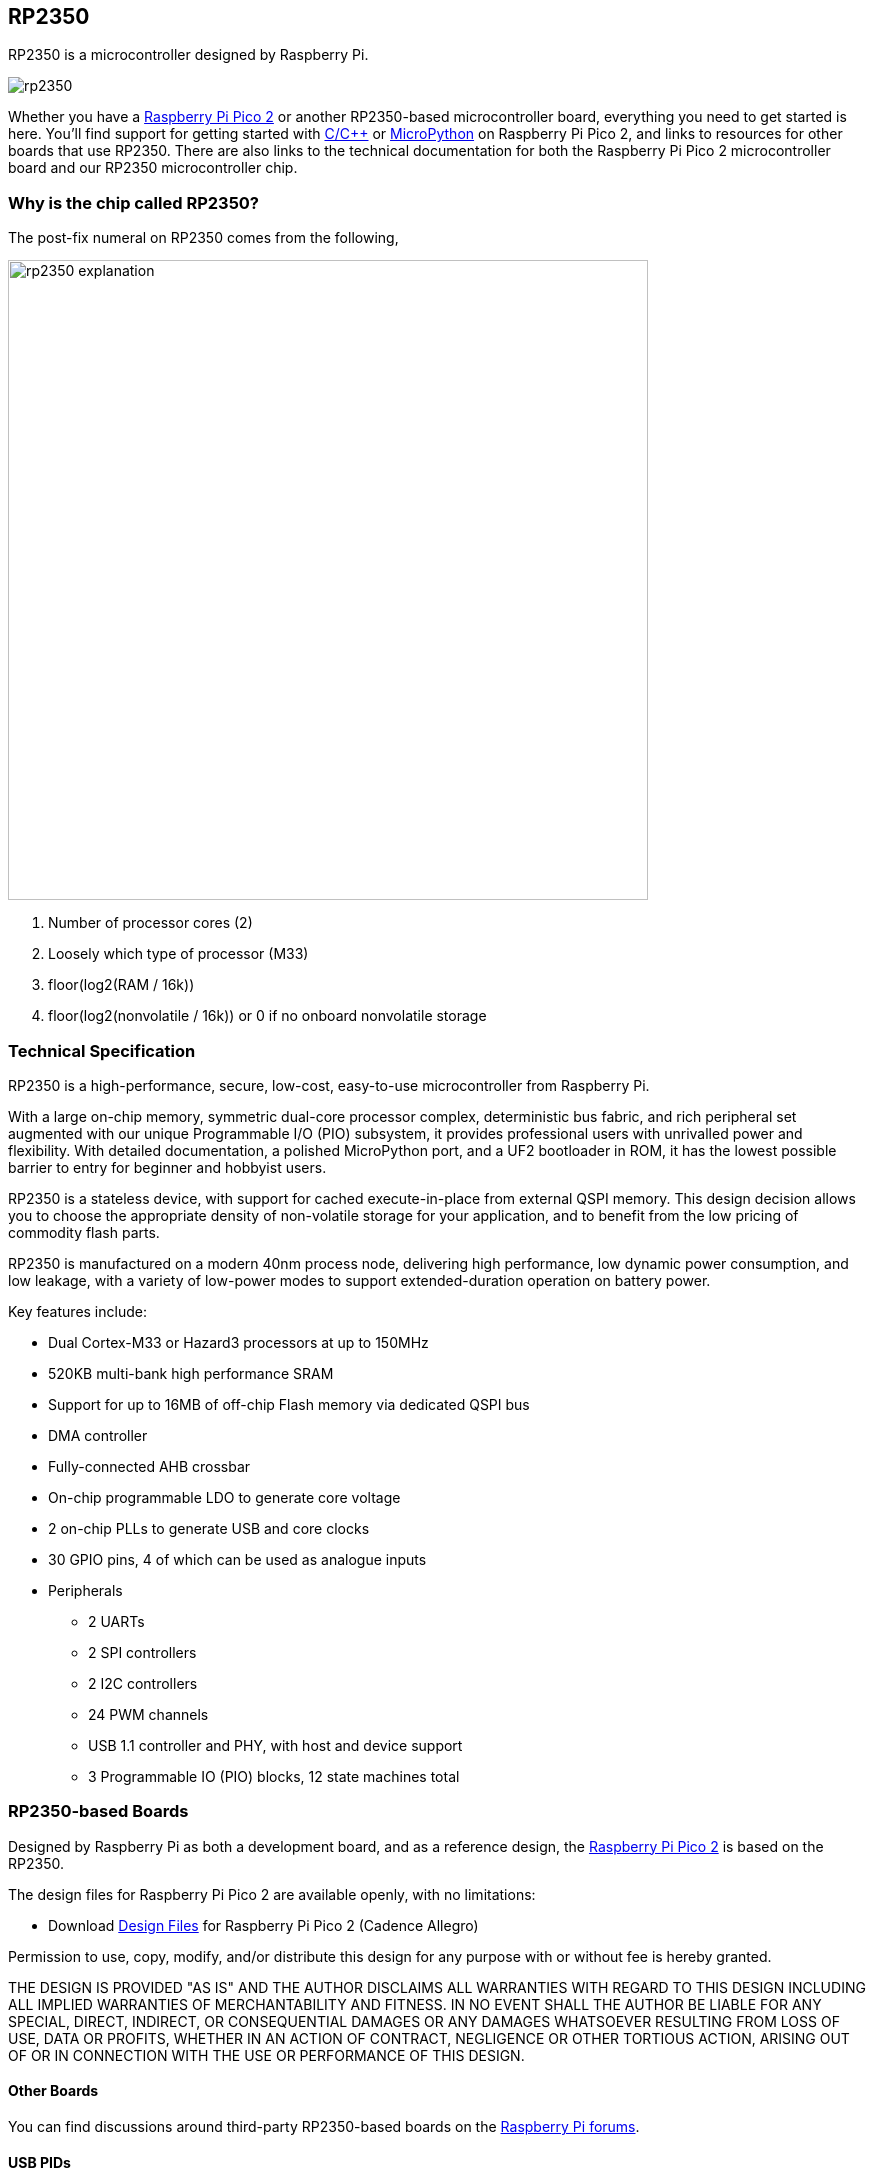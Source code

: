 == RP2350

RP2350 is a microcontroller designed by Raspberry Pi.

image::images/rp2350.png[]

Whether you have a xref:pico-series.adoc#pico-2-technical-specification[Raspberry Pi Pico 2] or another RP2350-based microcontroller board, everything you need to get started is here. You'll find support for getting started with xref:c_sdk.adoc#sdk-setup[C/{cpp}] or xref:micropython.adoc#what-is-micropython[MicroPython] on Raspberry Pi Pico 2, and links to resources for other boards that use RP2350. There are also links to the technical documentation for both the Raspberry Pi Pico 2 microcontroller board and our RP2350 microcontroller chip.

=== Why is the chip called RP2350?

The post-fix numeral on RP2350 comes from the following,

image::images/rp2350_explanation.svg[width=640]

. Number of processor cores (2)
. Loosely which type of processor (M33)
. floor(log2(RAM / 16k))
. floor(log2(nonvolatile / 16k)) or 0 if no onboard nonvolatile storage

=== Technical Specification

RP2350 is a high-performance, secure, low-cost, easy-to-use microcontroller from Raspberry Pi.

With a large on-chip memory, symmetric dual-core processor complex, deterministic bus fabric, and rich peripheral set augmented with our unique Programmable I/O (PIO) subsystem, it provides professional users with unrivalled power and flexibility. With detailed documentation, a polished MicroPython port, and a UF2 bootloader in ROM, it has the lowest possible barrier to entry for beginner and hobbyist users.

RP2350 is a stateless device, with support for cached execute-in-place from external QSPI memory. This design decision allows you to choose the appropriate density of non-volatile storage for your application, and to benefit from the low pricing of commodity flash parts.

RP2350 is manufactured on a modern 40nm process node, delivering high performance, low dynamic power consumption, and low leakage, with a variety of low-power modes to support extended-duration operation on battery power.

Key features include:

* Dual Cortex-M33 or Hazard3 processors at up to 150MHz
* 520KB multi-bank high performance SRAM
* Support for up to 16MB of off-chip Flash memory via dedicated QSPI bus
* DMA controller
* Fully-connected AHB crossbar
* On-chip programmable LDO to generate core voltage
* 2 on-chip PLLs to generate USB and core clocks
* 30 GPIO pins, 4 of which can be used as analogue inputs
* Peripherals
** 2 UARTs
** 2 SPI controllers
** 2 I2C controllers
** 24 PWM channels
** USB 1.1 controller and PHY, with host and device support
** 3 Programmable IO (PIO) blocks, 12 state machines total


=== RP2350-based Boards

Designed by Raspberry Pi as both a development board, and as a reference design, the xref:pico-series.adoc#pico-2-technical-specification[Raspberry Pi Pico 2] is based on the RP2350.

The design files for Raspberry Pi Pico 2 are available openly, with no limitations:

* Download https://datasheets.raspberrypi.com/pico/RPi-Pico-2-PUBLIC-20240708.zip[Design Files] for Raspberry Pi Pico 2 (Cadence Allegro)

Permission to use, copy, modify, and/or distribute this design for any purpose with or without fee is hereby granted.

THE DESIGN IS PROVIDED "AS IS" AND THE AUTHOR DISCLAIMS ALL WARRANTIES WITH REGARD TO THIS DESIGN INCLUDING ALL IMPLIED WARRANTIES OF MERCHANTABILITY AND FITNESS. IN NO EVENT SHALL THE AUTHOR BE LIABLE FOR ANY SPECIAL, DIRECT, INDIRECT, OR CONSEQUENTIAL DAMAGES OR ANY DAMAGES WHATSOEVER RESULTING FROM LOSS OF USE, DATA OR PROFITS, WHETHER IN AN ACTION OF CONTRACT, NEGLIGENCE OR OTHER TORTIOUS ACTION, ARISING OUT OF OR IN CONNECTION WITH THE USE OR PERFORMANCE OF THIS DESIGN.

==== Other Boards

You can find discussions around third-party RP2350-based boards on the https://forums.raspberrypi.com/viewforum.php?f=147[Raspberry Pi forums].

==== USB PIDs

Many RP2350-based devices use Raspberry Pi's USB Vendor ID and Product ID combination. If you build a third-party board based on RP2350, you may require a unique USB Product ID (PID).

You might need a unique USB PID if you need to provide a custom driver for Windows users.

USB-IF have given Raspberry Pi permission to license USB product ID values for its Vendor ID (`0x2E8A`) for common silicon components used with RP2350.

To reserve a USB PID associated with Raspberry Pi's vendor ID, follow the instructions in the https://github.com/raspberrypi/usb-pid[Raspberry Pi USB PID git repository].

NOTE: If you use the standard RP2350 PID, you can use the `iManufacturer`, `iProduct`, and `iSerial` strings to uniquely identify your device.


